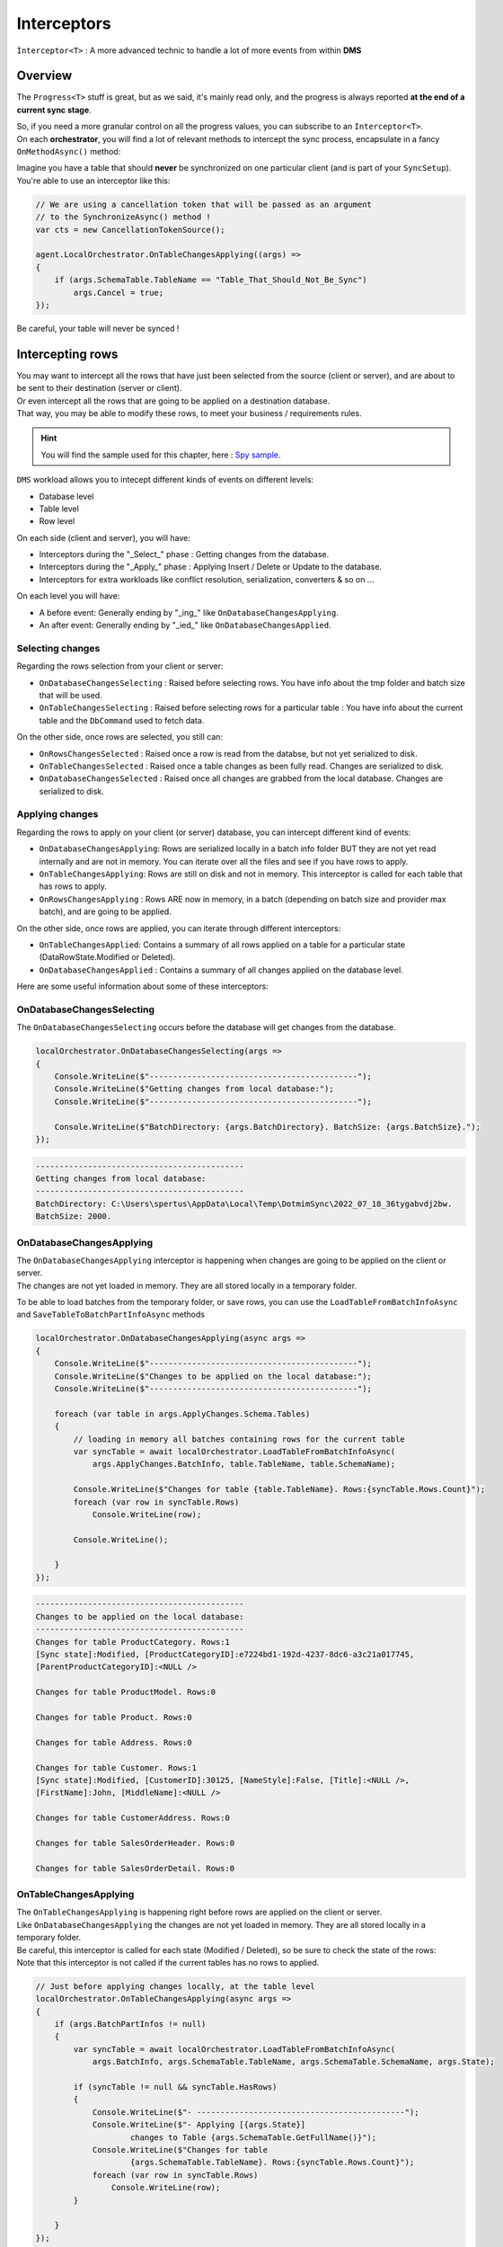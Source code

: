 Interceptors
=====================

``Ìnterceptor<T>`` : A more advanced technic to handle a lot of more events from within **DMS**

Overview
^^^^^^^^^^^^

The ``Progress<T>`` stuff is great, but as we said, it's mainly read only, and the progress is always reported **at the end of a current sync stage**.   

| So, if you need a more granular control on all the progress values, you can subscribe to an ``Interceptor<T>``.   
| On each **orchestrator**, you will find a lot of relevant methods to intercept the sync process, encapsulate in a fancy ``OnMethodAsync()`` method:

.. image:: assets/interceptor01.png


Imagine you have a table that should **never** be synchronized on one particular client (and is part of your ``SyncSetup``). You're able to use an interceptor like this:

.. code-block:: csharp

    // We are using a cancellation token that will be passed as an argument 
    // to the SynchronizeAsync() method !
    var cts = new CancellationTokenSource();

    agent.LocalOrchestrator.OnTableChangesApplying((args) =>
    {
        if (args.SchemaTable.TableName == "Table_That_Should_Not_Be_Sync")
            args.Cancel = true;
    });

Be careful, your table will never be synced !

Intercepting rows
^^^^^^^^^^^^^^^^^^

| You may want to intercept all the rows that have just been selected from the source (client or server), and are about to be sent to their destination (server or client).   
| Or even intercept all the rows that are going to be applied on a destination database.   
| That way, you may be able to modify these rows, to meet your business / requirements rules.  

.. hint:: You will find the sample used for this chapter, here : `Spy sample <https://github.com/Mimetis/Dotmim.Sync/tree/master/Samples/Spy>`_. 

``DMS`` workload allows you to intecept different kinds of events on different levels:

- Database level
- Table level
- Row level 

On each side (client and server), you will have:

- Interceptors during the "_Select_" phase : Getting changes from the database.
- Interceptors during the "_Apply_" phase : Applying Insert / Delete or Update to the database.
- Interceptors for extra workloads like conflict resolution, serialization, converters & so on ...

On each level you will have:

- A before event: Generally ending by "_ing_" like ``OnDatabaseChangesApplying``.
- An after event: Generally ending by "_ied_" like ``OnDatabaseChangesApplied``.

Selecting changes
-------------------

Regarding the rows selection from your client or server:

- ``OnDatabaseChangesSelecting`` : Raised before selecting rows. You have info about the tmp folder and batch size that will be used.
- ``OnTableChangesSelecting`` : Raised before selecting rows for a particular table : You have info about the current table and the ``DbCommand`` used to fetch data.

On the other side, once rows are selected, you still can:

- ``OnRowsChangesSelected`` : Raised once a row is read from the databse, but not yet serialized to disk.
- ``OnTableChangesSelected`` : Raised once a table changes as been fully read. Changes are serialized to disk.
- ``OnDatabaseChangesSelected`` : Raised once all changes are grabbed from the local database. Changes are serialized to disk.

Applying changes
---------------------

Regarding the rows to apply on your client (or server) database, you can intercept different kind of events:

- ``OnDatabaseChangesApplying``: Rows are serialized locally in a batch info folder BUT they are not yet read internally and are not in memory. You can iterate over all the files and see if you have rows to apply.
- ``OnTableChangesApplying``: Rows are still on disk and not in memory. This interceptor is called for each table that has rows to apply.
- ``OnRowsChangesApplying`` : Rows ARE now in memory, in a batch (depending on batch size and provider max batch), and are going to be applied.

On the other side, once rows are applied, you can iterate through different interceptors:

- ``OnTableChangesApplied``: Contains a summary of all rows applied on a table for a particular state (DataRowState.Modified or Deleted).
- ``OnDatabaseChangesApplied`` : Contains a summary of all changes applied on the database level.

Here are some useful information about some of these interceptors:


OnDatabaseChangesSelecting
-------------------------------

The ``OnDatabaseChangesSelecting`` occurs before the database will get changes from the database.

.. code-block:: csharp

    localOrchestrator.OnDatabaseChangesSelecting(args =>
    {
        Console.WriteLine($"--------------------------------------------");
        Console.WriteLine($"Getting changes from local database:");
        Console.WriteLine($"--------------------------------------------");

        Console.WriteLine($"BatchDirectory: {args.BatchDirectory}. BatchSize: {args.BatchSize}.");
    });

.. code-block:: bash
    
    --------------------------------------------
    Getting changes from local database:
    --------------------------------------------
    BatchDirectory: C:\Users\spertus\AppData\Local\Temp\DotmimSync\2022_07_18_36tygabvdj2bw. 
    BatchSize: 2000.


OnDatabaseChangesApplying
-------------------------------

| The ``OnDatabaseChangesApplying`` interceptor is happening when changes are going to be applied on the client or server.
| The changes are not yet loaded in memory. They are all stored locally in a temporary folder.

To be able to load batches from the temporary folder, or save rows, you can use the ``LoadTableFromBatchInfoAsync`` and ``SaveTableToBatchPartInfoAsync`` methods 

.. code-block:: csharp

    localOrchestrator.OnDatabaseChangesApplying(async args =>
    {
        Console.WriteLine($"--------------------------------------------");
        Console.WriteLine($"Changes to be applied on the local database:");
        Console.WriteLine($"--------------------------------------------");

        foreach (var table in args.ApplyChanges.Schema.Tables)
        {
            // loading in memory all batches containing rows for the current table
            var syncTable = await localOrchestrator.LoadTableFromBatchInfoAsync(
                args.ApplyChanges.BatchInfo, table.TableName, table.SchemaName);

            Console.WriteLine($"Changes for table {table.TableName}. Rows:{syncTable.Rows.Count}");
            foreach (var row in syncTable.Rows)
                Console.WriteLine(row);

            Console.WriteLine();

        }
    });

.. code-block:: bash

    --------------------------------------------
    Changes to be applied on the local database:
    --------------------------------------------
    Changes for table ProductCategory. Rows:1
    [Sync state]:Modified, [ProductCategoryID]:e7224bd1-192d-4237-8dc6-a3c21a017745, 
    [ParentProductCategoryID]:<NULL />

    Changes for table ProductModel. Rows:0

    Changes for table Product. Rows:0

    Changes for table Address. Rows:0

    Changes for table Customer. Rows:1
    [Sync state]:Modified, [CustomerID]:30125, [NameStyle]:False, [Title]:<NULL />, 
    [FirstName]:John, [MiddleName]:<NULL />

    Changes for table CustomerAddress. Rows:0

    Changes for table SalesOrderHeader. Rows:0

    Changes for table SalesOrderDetail. Rows:0

OnTableChangesApplying
----------------------------

| The ``OnTableChangesApplying`` is happening right before rows are applied on the client or server.
| Like ``OnDatabaseChangesApplying`` the changes are not yet loaded in memory. They are all stored locally in a temporary folder.
| Be careful, this interceptor is called for each state (Modified / Deleted), so be sure to check the state of the rows:
| Note that this interceptor is not called if the current tables has no rows to applied.

.. code-block:: csharp

    // Just before applying changes locally, at the table level
    localOrchestrator.OnTableChangesApplying(async args =>
    {
        if (args.BatchPartInfos != null)
        {
            var syncTable = await localOrchestrator.LoadTableFromBatchInfoAsync(
                args.BatchInfo, args.SchemaTable.TableName, args.SchemaTable.SchemaName, args.State);

            if (syncTable != null && syncTable.HasRows)
            {
                Console.WriteLine($"- --------------------------------------------");
                Console.WriteLine($"- Applying [{args.State}] 
                        changes to Table {args.SchemaTable.GetFullName()}");
                Console.WriteLine($"Changes for table 
                        {args.SchemaTable.TableName}. Rows:{syncTable.Rows.Count}");
                foreach (var row in syncTable.Rows)
                    Console.WriteLine(row);
            }

        }
    });


.. code-block:: bash

    - --------------------------------------------
    - Applying [Modified] changes to Table ProductCategory
    Changes for table ProductCategory. Rows:1
    [Sync state]:Modified, [ProductCategoryID]:e7224bd1-192d-4237-8dc6-a3c21a017745, 
    [ParentProductCategoryID]:<NULL />
    - --------------------------------------------
    - Applying [Modified] changes to Table Customer
    Changes for table Customer. Rows:1
    [Sync state]:Modified, [CustomerID]:30125, [NameStyle]:False, [Title]:<NULL />, [FirstName]:John, 
    [MiddleName]:<NULL />, [LastName]:Doe, [Suffix]:<NULL />, [CompanyName]:<NULL />, [SalesPerson]:<NULL />,
    


OnRowsChangesApplying
-----------------------------------

The ``OnRowsChangesApplying`` interceptor is happening just before applying a batch of rows to the local (client or server) database.

The number of rows to be applied here is depending on:

- The batch size you have set in your SyncOptions instance : ``SyncOptions.BatchSize`` (Default is 2 Mo)
- The max number of rows to applied in one single instruction : ``Provider.BulkBatchMaxLinesCount`` (Default is 10 000 rows per instruction)

.. code-block:: csharp

    localOrchestrator.OnRowsChangesApplying(async args =>
    {
        Console.WriteLine($"- --------------------------------------------");
        Console.WriteLine($"- In memory rows that are going to be Applied");
        foreach (var row in args.SyncRows)
            Console.WriteLine(row);

        Console.WriteLine();
    });


.. code-block:: bash

    - --------------------------------------------
    - In memory rows that are going to be Applied
    [Sync state]:Modified, [ProductCategoryID]:275c44e0-cfc7-.., [ParentProductCategoryID]:<NULL />

    - --------------------------------------------
    - In memory rows that are going to be Applied
    [Sync state]:Modified, [CustomerID]:30130, [NameStyle]:False, [Title]:<NULL />, [FirstName]:John


Interceptors DbCommand execution
^^^^^^^^^^^^^^^^^^^^^^^^^^^^^^^^^^

Interceptors on ``DbCommand`` will let you change the command used, depending on your requirements:

* ``Interceptors`` on creating the architecture.
* ``Interceptors`` when executing sync queries.

Let see a straightforward sample : *Customizing a tracking table*.

Adding a new column in a tracking table
-------------------------------------------

The idea here is to add a new column ``internal_id`` in the tracking table:

.. code-block:: csharp

    var provider = new SqlSyncProvider(serverConnectionString);
    var options = new SyncOptions();
    var setup = new SyncSetup(new string[] { "ProductCategory", "ProductModel", "Product" });
    var orchestrator = new RemoteOrchestrator(provider, options, setup);

    // working on the product Table
    var productSetupTable = setup.Tables["Product"];

    orchestrator.OnTrackingTableCreating(ttca =>
    {
        var addingID = '$'" ALTER TABLE {ttca.TrackingTableName.Schema().Quoted()} " +
                       '$'" ADD internal_id varchar(10) null";
        ttca.Command.CommandText += addingID;
    });

    var trExists = await orchestrator.ExistTrackingTableAsync(productSetupTable);
    if (!trExists)
        await orchestrator.CreateTrackingTableAsync(productSetupTable);

.. image:: https://user-images.githubusercontent.com/4592555/103886481-e08af980-50e1-11eb-97cf-b54af5a44e8c.png

Ok, now we need to customize the triggers to insert a correct value in the ``internal_id`` column:

.. code-block:: csharp

    orchestrator.OnTriggerCreating(tca =>
    {
        string val;
        if (tca.TriggerType == DbTriggerType.Insert)
            val = "INS";
        else if (tca.TriggerType == DbTriggerType.Delete)
            val = "DEL";
        else
            val = "UPD";

        var cmdText = '$'"UPDATE Product_tracking " +
                    '$'"SET Product_tracking.internal_id='{val}' " +
                    '$'"FROM Product_tracking JOIN Inserted ON " + 
                    '$'"Product_tracking.ProductID = Inserted.ProductID;";

        tca.Command.CommandText += Environment.NewLine + cmdText;
    });

    var trgExists = await orchestrator.ExistTriggerAsync(productSetupTable, 
                            DbTriggerType.Insert);
    if (!trgExists)
        await orchestrator.CreateTriggerAsync(productSetupTable, 
                            DbTriggerType.Insert);

    trgExists = await orchestrator.ExistTriggerAsync(productSetupTable, 
                            DbTriggerType.Update);
    if (!trgExists)
        await orchestrator.CreateTriggerAsync(productSetupTable, 
                            DbTriggerType.Update);

    trgExists = await orchestrator.ExistTriggerAsync(productSetupTable, 
                            DbTriggerType.Delete);
    if (!trgExists)
        await orchestrator.CreateTriggerAsync(productSetupTable, 
                            DbTriggerType.Delete);

    orchestrator.OnTriggerCreating(null);


Here is the `Sql` script executed for trigger ``Insert``:

.. code-block:: sql

    CREATE TRIGGER [dbo].[Product_insert_trigger] ON [dbo].[Product] FOR INSERT AS

    SET NOCOUNT ON;

    -- If row was deleted before, it already exists, so just make an update
    UPDATE [side] 
    SET  [sync_row_is_tombstone] = 0
        ,[update_scope_id] = NULL -- scope id is always NULL when update is made locally
        ,[last_change_datetime] = GetUtcDate()
    FROM [Product_tracking] [side]
    JOIN INSERTED AS [i] ON [side].[ProductID] = [i].[ProductID]

    INSERT INTO [Product_tracking] (
        [ProductID]
        ,[update_scope_id]
        ,[sync_row_is_tombstone]
        ,[last_change_datetime]
    ) 
    SELECT
        [i].[ProductID]
        ,NULL
        ,0
        ,GetUtcDate()
    FROM INSERTED [i]
    LEFT JOIN [Product_tracking] [side] ON [i].[ProductID] = [side].[ProductID]
    WHERE [side].[ProductID] IS NULL


    UPDATE Product_tracking SET Product_tracking.internal_id='INS' 
    FROM Product_tracking 
    JOIN Inserted ON Product_tracking.ProductID = Inserted.ProductID;


Intercepting web events
^^^^^^^^^^^^^^^^^^^^^^^^^^^^

Some interceptors are specific to web orchestrators ``WebRemoteOrchestrator`` & ``WebServerAgent``.

These orchestrators will let you intercept all the ``Requests`` and ``Responses`` that will be generated by ``DMS`` during a web call.

WebServerAgent
------------------------

The two first interceptors will intercept basically all requests and responses coming in and out:

* ``webServerAgent.OnHttpGettingRequest(args => {})``
* ``webServerAgent.OnHttpSendingResponse(args => {})``

Each of them will let you access the `HttpContext`, `SyncContext` and `SessionCache` instances:

.. code-block:: csharp

    webServerAgent.OnHttpGettingRequest(args =>
    {
        var httpContext = args.HttpContext;
        var syncContext = args.Context;
        var session = args.SessionCache;
    });


The two last new web server http interceptors will let you intercept all the calls made when server *receives* client changes and when server *sends back* server changes.

* ``webServerAgent.OnHttpGettingChanges(args => {});``
* ``webServerAgent.OnHttpSendingChanges(args => {});``

Here is a quick example using all of them:

.. code-block:: csharp

    webServerAgent.OnHttpGettingRequest(req =>
        Console.WriteLine("Receiving Client Request:" + req.Context.SyncStage + 
        ". " + req.HttpContext.Request.Host.Host + "."));

    webServerAgent.OnHttpSendingResponse(res =>
        Console.WriteLine("Sending Client Response:" + res.Context.SyncStage + 
        ". " + res.HttpContext.Request.Host.Host));

    webServerAgent.OnHttpGettingChanges(args 
        => Console.WriteLine("Getting Client Changes" + args));
    webServerAgent.OnHttpSendingChanges(args 
        => Console.WriteLine("Sending Server Changes" + args));

    await webServerManager.HandleRequestAsync(context);

.. code-block:: bash


    Receiving Client Request:ScopeLoading. localhost.
    Sending Client Response:Provisioning. localhost
    Receiving Client Request:ChangesSelecting. localhost.
    Sending Server Changes[localhost] Sending All Snapshot Changes. Rows:0
    Sending Client Response:ChangesSelecting. localhost
    Receiving Client Request:ChangesSelecting. localhost.
    Getting Client Changes[localhost] Getting All Changes. Rows:0
    Sending Server Changes[localhost] Sending Batch  Changes. (1/11). Rows:658
    Sending Client Response:ChangesSelecting. localhost
    Receiving Client Request:ChangesSelecting. localhost.
    Sending Server Changes[localhost] Sending Batch  Changes. (2/11). Rows:321
    Sending Client Response:ChangesSelecting. localhost
    Receiving Client Request:ChangesSelecting. localhost.
    Sending Server Changes[localhost] Sending Batch  Changes. (3/11). Rows:29
    Sending Client Response:ChangesSelecting. localhost
    Receiving Client Request:ChangesSelecting. localhost.
    Sending Server Changes[localhost] Sending Batch  Changes. (4/11). Rows:33
    Sending Client Response:ChangesSelecting. localhost
    Receiving Client Request:ChangesSelecting. localhost.
    Sending Server Changes[localhost] Sending Batch  Changes. (5/11). Rows:39
    Sending Client Response:ChangesSelecting. localhost
    Receiving Client Request:ChangesSelecting. localhost.
    Sending Server Changes[localhost] Sending Batch  Changes. (6/11). Rows:55
    Sending Client Response:ChangesSelecting. localhost
    Receiving Client Request:ChangesSelecting. localhost.
    Sending Server Changes[localhost] Sending Batch  Changes. (7/11). Rows:49
    Sending Client Response:ChangesSelecting. localhost
    Receiving Client Request:ChangesSelecting. localhost.
    Sending Server Changes[localhost] Sending Batch  Changes. (8/11). Rows:32
    Sending Client Response:ChangesSelecting. localhost
    Receiving Client Request:ChangesSelecting. localhost.
    Sending Server Changes[localhost] Sending Batch  Changes. (9/11). Rows:758
    Sending Client Response:ChangesSelecting. localhost
    Receiving Client Request:ChangesSelecting. localhost.
    Sending Server Changes[localhost] Sending Batch  Changes. (10/11). Rows:298
    Sending Client Response:ChangesSelecting. localhost
    Receiving Client Request:ChangesSelecting. localhost.
    Sending Server Changes[localhost] Sending Batch  Changes. (11/11). Rows:1242
    Sending Client Response:ChangesSelecting. localhost
    Synchronization done.


The main differences are that the two first ones will intercept **ALL** requests coming from the client and the two last one will intercept **Only** requests where data are exchanged (but you have more detailed)

WebRemoteOrchestrator
-------------------------

You have pretty much the same ``Http`` interceptors on the client side. ``OnHttpGettingRequest`` becomes ``OnHttpSendingRequest`` and ``OnHttpSendingResponse`` becomes ``OnHttpGettingResponse``:

.. code-block:: csharp

    localOrchestrator.OnHttpGettingResponse(req => Console.WriteLine("Receiving Server Response"));
    localOrchestrator.OnHttpSendingRequest(res =>Console.WriteLine("Sending Client Request."));
    localOrchestrator.OnHttpGettingChanges(args => Console.WriteLine("Getting Server Changes" + args));
    localOrchestrator.OnHttpSendingChanges(args => Console.WriteLine("Sending Client Changes" + args));


.. code-block:: bash

    Sending Client Request.
    Receiving Server Response
    Sending Client Request.
    Receiving Server Response
    Sending Client Changes[localhost] Sending All Changes. Rows:0
    Sending Client Request.
    Receiving Server Response
    Getting Server Changes[localhost] Getting Batch Changes. (1/11). Rows:658
    Sending Client Request.
    Receiving Server Response
    Getting Server Changes[localhost] Getting Batch Changes. (2/11). Rows:321
    Sending Client Request.
    Receiving Server Response
    Getting Server Changes[localhost] Getting Batch Changes. (3/11). Rows:29
    Sending Client Request.
    Receiving Server Response
    Getting Server Changes[localhost] Getting Batch Changes. (4/11). Rows:33
    Sending Client Request.
    Receiving Server Response
    Getting Server Changes[localhost] Getting Batch Changes. (5/11). Rows:39
    Sending Client Request.
    Receiving Server Response
    Getting Server Changes[localhost] Getting Batch Changes. (6/11). Rows:55
    Sending Client Request.
    Receiving Server Response
    Getting Server Changes[localhost] Getting Batch Changes. (7/11). Rows:49
    Sending Client Request.
    Receiving Server Response
    Getting Server Changes[localhost] Getting Batch Changes. (8/11). Rows:32
    Sending Client Request.
    Receiving Server Response
    Getting Server Changes[localhost] Getting Batch Changes. (9/11). Rows:758
    Sending Client Request.
    Receiving Server Response
    Getting Server Changes[localhost] Getting Batch Changes. (10/11). Rows:298
    Sending Client Request.
    Receiving Server Response
    Getting Server Changes[localhost] Getting Batch Changes. (11/11). Rows:1242
    Synchronization done.


Example: Hook Bearer token
^^^^^^^^^^^^^^^^^^^^^^^^^^^^

The idea is to inject the user identifier ``UserId`` in the ``SyncParameters`` collection on the server, after having extract this value from a ``Bearer`` token.

That way the ``UserId`` is not hard coded or store somewhere on the client application, since this value is generated during the authentication part.

As you can see:

* My ``SyncController`` is marked with the `[Authorize]` attribute.
* The orchestrator is only called when we know that the user is authenticated.
* We are injecting the ``UserId`` value coming from the bearer into the ``SyncContext.Parameters``.
* Optionally, because we don't want to send back this value to the client, we are removing it when sending the response.

.. code-block:: csharp

    [Authorize]
    [ApiController]
    [Route("api/[controller]")]
    public class SyncController : ControllerBase
    {
        private WebServerAgent webServerAgent;

        // Injected thanks to Dependency Injection
        public SyncController(WebServerAgent webServerAgent) 
            => this.webServerAgent = webServerAgent;

        /// <summary>
        /// This POST handler is mandatory to handle all the sync process
        [HttpPost]
        public async Task Post()
        {
            // If you are using the [Authorize] attribute you don't need to check
            // the User.Identity.IsAuthenticated value
            if (HttpContext.User.Identity.IsAuthenticated)
            {
                // OPTIONAL: -------------------------------------------
                // OPTIONAL: Playing with user coming from bearer token
                // OPTIONAL: -------------------------------------------

                // on each request coming from the client, just inject the User Id parameter
                webServerAgent.OnHttpGettingRequest(args =>
                {
                    var pUserId = args.Context.Parameters["UserId"];

                    if (pUserId == null)
                    {
                        var userId = this.HttpContext.User.Claims.FirstOrDefault(
                            x => x.Type == ClaimTypes.NameIdentifier);
                        args.Context.Parameters.Add("UserId", userId);
                    }

                });

                // Because we don't want to send back this value, remove it from the response 
                webServerAgent.OnHttpSendingResponse(args =>
                {
                    if (args.Context.Parameters.Contains("UserId"))
                        args.Context.Parameters.Remove("UserId");
                });

                await webServerAgent.HandleRequestAsync(this.HttpContext);
            }
            else
            {
                this.HttpContext.Response.StatusCode = StatusCodes.Status401Unauthorized;
            }
        }

        /// <summary>
        /// This GET handler is optional. It allows you to see the configuration hosted on the server
        /// The configuration is shown only if Environmenent == Development
        /// </summary>
        [HttpGet]
        [AllowAnonymous]
        public Task Get() => this.HttpContext.WriteHelloAsync(webServerAgent);
    }




